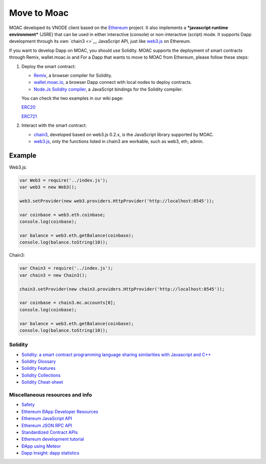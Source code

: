 Move to Moac
============

MOAC developed its VNODE client based on the
`Ethereum <https://github.com/ethereum/go-ethereum>`__ project. It also
implements a ***javascript runtime environment*** (JSRE) that can be
used in either interactive (console) or non-interactive (script) mode.
It supports Dapp development through its own `chain3 <>`__ JavaScript
API, just like `web3.js <https://github.com/ethereum/web3.js>`__ on
Ethereum.

If you want to develop Dapp on MOAC, you should use Solidity. MOAC
supports the deployment of smart contracts through Remix, wallet.moac.io
and For a Dapp that wants to move to MOAC from Ethereum, please follow
these steps:

1. Deploy the smart contract:

   -  `Remix <https://remix.ethereum.org/>`__, a browser compiler for
      Solidity.
   -  `wallet.moac.io <http://wallet.moac.io/>`__, a browser Dapp
      connect with local nodes to deploy contracts.
   -  `Node.Js Solidity
      compiler <https://www.npmjs.com/package/solc>`__, a JavaScript
      bindings for the Solidity compiler.

   You can check the two examples in our wiki page:

   `ERC20 <https://github.com/MOACChain/moac-core/wiki/ERC20>`__

   `ERC721 <https://github.com/MOACChain/moac-core/wiki/ERC721>`__

2. Interact with the smart contract:

   -  `chain3 <https://github.com/MOACChain/chain3>`__, developed based
      on web3.js 0.2.x, is the JavaScript library supported by MOAC.
   -  `web3.js <https://github.com/ethereum/web3.js>`__, only the
      functions listed in chain3 are workable, such as web3, eth, admin.

Example
~~~~~~~

Web3.js:

.. code:: js

    var Web3 = require('../index.js');
    var web3 = new Web3();
    
    web3.setProvider(new web3.providers.HttpProvider('http://localhost:8545'));
    
    var coinbase = web3.eth.coinbase;
    console.log(coinbase);
    
    var balance = web3.eth.getBalance(coinbase);
    console.log(balance.toString(10));
    
Chain3:

.. code:: js


    var Chain3 = require('../index.js');
    var chain3 = new Chain3();
    
    chain3.setProvider(new chain3.providers.HttpProvider('http://localhost:8545'));
    
    var coinbase = chain3.mc.accounts[0];
    console.log(coinbase);
    
    var balance = web3.eth.getBalance(coinbase);
    console.log(balance.toString(10));
    


Solidity
--------

-  `Solidity: a smart contract programming language sharing similarities
   with Javascript and
   C++ <https://solidity.readthedocs.org/en/latest/>`__
-  `Solidity
   Glossary <https://github.com/ethereum/wiki/wiki/Solidity-Glossary>`__
-  `Solidity
   Features <https://github.com/ethereum/wiki/wiki/Solidity-Features>`__
-  `Solidity
   Collections <https://github.com/ethereum/wiki/wiki/Solidity-Collections>`__
-  `Solidity
   Cheat-sheet <https://github.com/manojpramesh/solidity-cheatsheet>`__

Miscellaneous resources and info
--------------------------------

-  `Safety <https://github.com/ethereum/wiki/wiki/Safety>`__
-  `Ethereum ÐApp Developer
   Resources <https://github.com/ethereum/wiki/wiki/Dapp-Developer-Resources>`__
-  `Ethereum JavaScript
   API <https://github.com/ethereum/wiki/wiki/JavaScript-API>`__
-  `Ethereum JSON RPC
   API <https://github.com/ethereum/wiki/wiki/JSON-RPC>`__
-  `Standardized Contract
   APIs <https://github.com/ethereum/wiki/wiki/Standardized_Contract_APIs>`__
-  `Ethereum development
   tutorial <https://github.com/ethereum/wiki/wiki/Ethereum-Development-Tutorial>`__
-  `ÐApp using
   Meteor <https://github.com/ethereum/wiki/wiki/Dapp-using-Meteor>`__
-  `Dapp Insight: dapp statistics <https://dappinsight.com>`__
